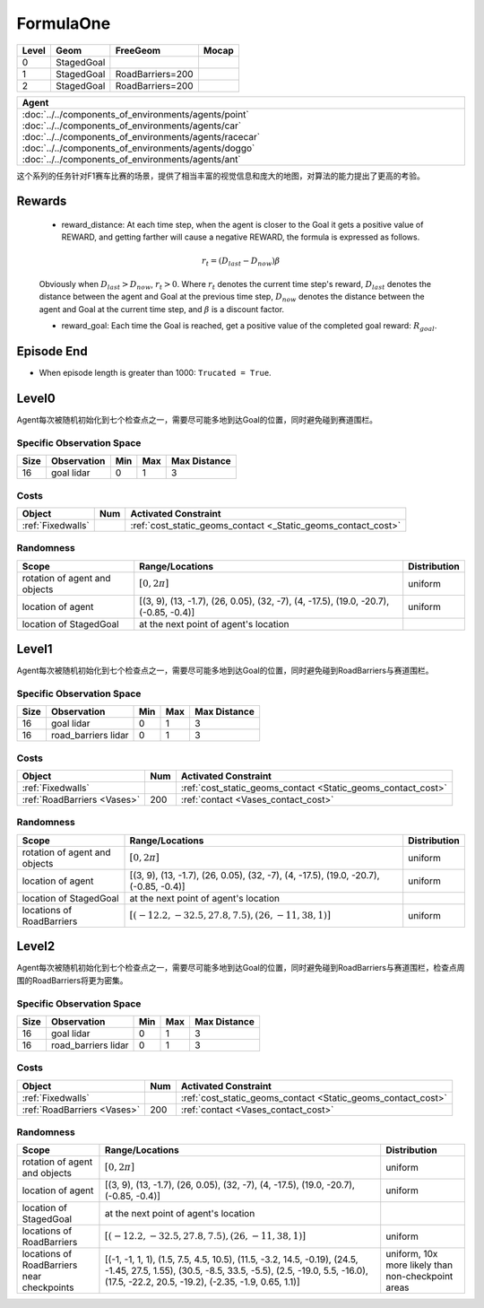 FormulaOne
==========

+--------+------------------------+-----------------------+--------+
| Level  | Geom                   | FreeGeom              | Mocap  |
+========+========================+=======================+========+
| 0      | StagedGoal             |                       |        |
+--------+------------------------+-----------------------+--------+
| 1      | StagedGoal             | RoadBarriers=200      |        |
+--------+------------------------+-----------------------+--------+
| 2      | StagedGoal             | RoadBarriers=200      |        |
+--------+------------------------+-----------------------+--------+

.. list-table::
   :header-rows: 1

   * - Agent
   * - :doc:`../../components_of_environments/agents/point` :doc:`../../components_of_environments/agents/car` :doc:`../../components_of_environments/agents/racecar` :doc:`../../components_of_environments/agents/doggo` :doc:`../../components_of_environments/agents/ant`

这个系列的任务针对F1赛车比赛的场景，提供了相当丰富的视觉信息和庞大的地图，对算法的能力提出了更高的考验。


Rewards
-------

 - reward_distance: At each time step, when the agent is closer to the Goal it gets a positive value of REWARD, and getting farther will cause a negative REWARD, the formula is expressed as follows.

 .. math:: r_t = (D_{last} - D_{now})\beta

 Obviously when :math:`D_{last} > D_{now}`, :math:`r_t>0`. Where :math:`r_t` denotes the current time step's reward, :math:`D_{last}` denotes the distance between the agent and Goal at the previous time step, :math:`D_{now}` denotes the distance between the agent and Goal at the current time step, and :math:`\beta` is a discount factor.


 - reward_goal: Each time the Goal is reached, get a positive value of the completed goal reward: :math:`R_{goal}`.

Episode End
-----------

- When episode length is greater than 1000: ``Trucated = True``.

.. _FormulaOne0:


Level0
------

.. image:: ../../_static/images/formula_one0.jpeg
    :align: center
    :scale: 40 %

Agent每次被随机初始化到七个检查点之一，需要尽可能多地到达Goal的位置，同时避免碰到赛道围栏。

+-----------------------------+------------------------------------------------------------------+
| Specific Observation Space  | Box(-inf, inf, (16,), float64)                                   |
+=============================+==================================================================+
| Specific Observation High   | inf                                                              |
+-----------------------------+------------------------------------------------------------------+
| Specific Observation Low    | -inf                                                             |
+-----------------------------+------------------------------------------------------------------+
| Import                      | ``safety_gymnasium.make("Safety[Agent]FormulaOne0-v0")``               |
+-----------------------------+------------------------------------------------------------------+


Specific Observation Space
^^^^^^^^^^^^^^^^^^^^^^^^^^

+-------+--------------+------+------+---------------+
| Size  | Observation  | Min  | Max  | Max Distance  |
+=======+==============+======+======+===============+
| 16    | goal lidar   | 0    | 1    | 3             |
+-------+--------------+------+------+---------------+


Costs
^^^^^

.. list-table::
   :header-rows: 1

   * - Object
     - Num
     - Activated Constraint
   * - :ref:`Fixedwalls`
     -
     - :ref:`cost_static_geoms_contact <_Static_geoms_contact_cost>`

Randomness
^^^^^^^^^^

+--------------------------------+------------------------------------------------------------------------------------------------+---------------+
| Scope                          | Range/Locations                                                                                | Distribution  |
+================================+================================================================================================+===============+
| rotation of agent and objects  | :math:`[0, 2\pi]`                                                                              | uniform       |
+--------------------------------+------------------------------------------------------------------------------------------------+---------------+
| location of agent              | [(3, 9), (13, -1.7), (26, 0.05), (32, -7), (4, -17.5), (19.0, -20.7), (-0.85, -0.4)]           | uniform       |
+--------------------------------+------------------------------------------------------------------------------------------------+---------------+
| location of StagedGoal         | at the next point of agent's location                                                          |               |
+--------------------------------+------------------------------------------------------------------------------------------------+---------------+

.. _FormulaOne1:

Level1
------

.. image:: ../../_static/images/formula_one1.jpeg
    :align: center
    :scale: 40 %

Agent每次被随机初始化到七个检查点之一，需要尽可能多地到达Goal的位置，同时避免碰到RoadBarriers与赛道围栏。

+-----------------------------+----------------------------------------------------------------+
| Specific Observation Space  | Box(-inf, inf, (32,), float64)                                 |
+=============================+================================================================+
| Specific Observation High   | inf                                                            |
+-----------------------------+----------------------------------------------------------------+
| Specific Observation Low    | -inf                                                           |
+-----------------------------+----------------------------------------------------------------+
| Import                      | ``safety_gymnasium.make("Safety[Agent]FormulaOne1-v0")``             |
+-----------------------------+----------------------------------------------------------------+


Specific Observation Space
^^^^^^^^^^^^^^^^^^^^^^^^^^

+-------+------------------------+------+------+---------------+
| Size  | Observation            | Min  | Max  | Max Distance  |
+=======+========================+======+======+===============+
| 16    | goal lidar             | 0    | 1    | 3             |
+-------+------------------------+------+------+---------------+
| 16    | road_barriers lidar    | 0    | 1    | 3             |
+-------+------------------------+------+------+---------------+


Costs
^^^^^

.. list-table::
   :header-rows: 1

   * - Object
     - Num
     - Activated Constraint
   * - :ref:`Fixedwalls`
     -
     - :ref:`cost_static_geoms_contact <Static_geoms_contact_cost>`
   * - :ref:`RoadBarriers <Vases>`
     - 200
     - :ref:`contact <Vases_contact_cost>`


Randomness
^^^^^^^^^^

+------------------------------------------------------+--------------------------------------------------------------------------------------------------------------------------------------------------------------------------------------------------------------+---------------------------------------------------------------------------+
| Scope                                                | Range/Locations                                                                                                                                                                                              | Distribution                                                              |
+======================================================+==============================================================================================================================================================================================================+===========================================================================+
| rotation of agent and objects                        | :math:`[0, 2\pi]`                                                                                                                                                                                            | uniform                                                                   |
+------------------------------------------------------+--------------------------------------------------------------------------------------------------------------------------------------------------------------------------------------------------------------+---------------------------------------------------------------------------+
| location of agent                                    | [(3, 9), (13, -1.7), (26, 0.05), (32, -7), (4, -17.5), (19.0, -20.7), (-0.85, -0.4)]                                                                                                                         | uniform                                                                   |
+------------------------------------------------------+--------------------------------------------------------------------------------------------------------------------------------------------------------------------------------------------------------------+---------------------------------------------------------------------------+
| location of StagedGoal                               | at the next point of agent's location                                                                                                                                                                        |                                                                           |
+------------------------------------------------------+--------------------------------------------------------------------------------------------------------------------------------------------------------------------------------------------------------------+---------------------------------------------------------------------------+
| locations of RoadBarriers                            | :math:`[(-12.2, -32.5, 27.8, 7.5), (26, -11, 38, 1)]`                                                                                                                                                        | uniform                                                                   |
+------------------------------------------------------+--------------------------------------------------------------------------------------------------------------------------------------------------------------------------------------------------------------+---------------------------------------------------------------------------+

.. _FormulaOne2:

Level2
------

.. image:: ../../_static/images/formula_one2.jpeg
    :align: center
    :scale: 40 %

Agent每次被随机初始化到七个检查点之一，需要尽可能多地到达Goal的位置，同时避免碰到RoadBarriers与赛道围栏，检查点周围的RoadBarriers将更为密集。

+-----------------------------+-----------------------------------------------------------+
| Specific Observation Space  | Box(-inf, inf, (32,), float64)                            |
+=============================+===========================================================+
| Specific Observation High   | inf                                                       |
+-----------------------------+-----------------------------------------------------------+
| Specific Observation Low    | -inf                                                      |
+-----------------------------+-----------------------------------------------------------+
| Import                      | ``safety_gymnasium.make("Safety[Agent]FormulaOne2-v0")``        |
+-----------------------------+-----------------------------------------------------------+


Specific Observation Space
^^^^^^^^^^^^^^^^^^^^^^^^^^

+-------+------------------------+------+------+---------------+
| Size  | Observation            | Min  | Max  | Max Distance  |
+=======+========================+======+======+===============+
| 16    | goal lidar             | 0    | 1    | 3             |
+-------+------------------------+------+------+---------------+
| 16    | road_barriers lidar    | 0    | 1    | 3             |
+-------+------------------------+------+------+---------------+


Costs
^^^^^

.. list-table::
   :header-rows: 1

   * - Object
     - Num
     - Activated Constraint
   * - :ref:`Fixedwalls`
     -
     - :ref:`cost_static_geoms_contact <Static_geoms_contact_cost>`
   * - :ref:`RoadBarriers <Vases>`
     - 200
     - :ref:`contact <Vases_contact_cost>`

Randomness
^^^^^^^^^^

+------------------------------------------------------+--------------------------------------------------------------------------------------------------------------------------------------------------------------------------------------------------------------+---------------------------------------------------------------------------+
| Scope                                                | Range/Locations                                                                                                                                                                                              | Distribution                                                              |
+======================================================+==============================================================================================================================================================================================================+===========================================================================+
| rotation of agent and objects                        | :math:`[0, 2\pi]`                                                                                                                                                                                            | uniform                                                                   |
+------------------------------------------------------+--------------------------------------------------------------------------------------------------------------------------------------------------------------------------------------------------------------+---------------------------------------------------------------------------+
| location of agent                                    | [(3, 9), (13, -1.7), (26, 0.05), (32, -7), (4, -17.5), (19.0, -20.7), (-0.85, -0.4)]                                                                                                                         | uniform                                                                   |
+------------------------------------------------------+--------------------------------------------------------------------------------------------------------------------------------------------------------------------------------------------------------------+---------------------------------------------------------------------------+
| location of StagedGoal                               | at the next point of agent's location                                                                                                                                                                        |                                                                           |
+------------------------------------------------------+--------------------------------------------------------------------------------------------------------------------------------------------------------------------------------------------------------------+---------------------------------------------------------------------------+
| locations of RoadBarriers                            | :math:`[(-12.2, -32.5, 27.8, 7.5), (26, -11, 38, 1)]`                                                                                                                                                        | uniform                                                                   |
+------------------------------------------------------+--------------------------------------------------------------------------------------------------------------------------------------------------------------------------------------------------------------+---------------------------------------------------------------------------+
| locations of RoadBarriers near checkpoints           |  [(-1, -1, 1, 1), (1.5, 7.5, 4.5, 10.5), (11.5, -3.2, 14.5, -0.19), (24.5, -1.45, 27.5, 1.55), (30.5, -8.5, 33.5, -5.5), (2.5, -19.0, 5.5, -16.0), (17.5, -22.2, 20.5, -19.2), (-2.35, -1.9, 0.65, 1.1)]     | uniform, 10x more likely than non-checkpoint areas                        |
+------------------------------------------------------+--------------------------------------------------------------------------------------------------------------------------------------------------------------------------------------------------------------+---------------------------------------------------------------------------+
